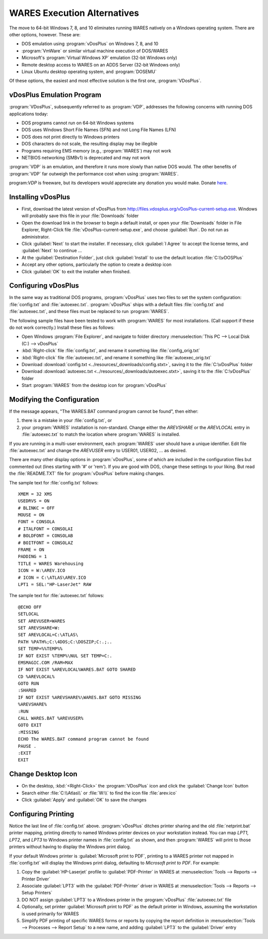 .. _vdosplus:

#############################
WARES Execution Alternatives
#############################

The move to 64-bit Windows 7, 8, and 10 eliminates running WARES natively on a
Windows operating system. There are other options, however. These are:
 
*  DOS emulation using :program:`vDosPlus` on Windows 7, 8, and 10
*  :program:`VmWare` or similar virtual machine execution of DOS/WARES 
*  Microsoft's :program:`Virtual Windows XP` emulation (32-bit Windows only)
*  Remote desktop access to WARES on an ADDS Server (32-bit Windows only)
*  Linux Ubuntu desktop operating system, and :program:`DOSEMU`

Of these options, the easiest and most effective solution is the first one, 
:program:`VDosPlus`.

vDosPlus Emulation Program
=============================

:program:`VDosPlus`, subsequently referred to as :program:`VDP`, addresses the 
following concerns with running DOS applications today:

*  DOS programs cannot run on 64-bit Windows systems
*  DOS uses Windows Short File Names (SFN) and not Long File Names (LFN)
*  DOS does not print directly to Windows printers
*  DOS characters do not scale, the resulting display may be illegible
*  Programs requiring EMS memory (e.g., :program:`WARES`) may not work
*  NETBIOS networking (SMBv1) is deprecated and may not work

:program:`VDP` is an emulation, and therefore it runs more slowly than native 
DOS would. The other benefits of :program:`VDP` far outweigh the performance 
cost when using :program:`WARES`.

program:`VDP` is freeware, but its developers would appreciate any donation 
you would make. Donate `here <https://www.paypal.com/donate/?token=NVfuTMJzDGqiJ66VJ25gDNZcnTj_FU61I06AZCj11uGuhmlFCJWT9Pv1O28gQh6uE6ixhW&country.x=US&locale.x=US>`_.

Installing vDosPlus
=============================

*  First, download the latest version of vDosPlus from 
   http://files.vdosplus.org/vDosPlus-current-setup.exe. 
   Windows will probably save this file in your :file:`Downloads` folder
*  Open the download link in the browser to begin a default install, or open 
   your :file:`Downloads` folder in File Explorer, Right-Click file 
   :file:`vDosPlus-current-setup.exe`, and choose :guilabel:`Run`. Do not run 
   as administrator.
*  Click :guilabel:`Next` to start the installer. If necessary, click
   :guilabel:`I Agree` to accept the license terms, and :guilabel:`Next` to 
   continue ... 
*  At the :guilabel:`Destination Folder`, just click :guilabel:`Install` to
   use the default location :file:`C:\\vDOSPlus`
*  Accept any other options, particularly the option to create a desktop icon
*  Click :guilabel:`OK` to exit the installer when finished.

Configuring vDosPlus
=============================

In the same way as traditional DOS programs, :program:`vDosPlus` uses two files 
to set the system configuration: :file:`config.txt` and :file:`autoexec.txt`. 
:program:`vDosPlus` ships with a default files :file:`config.txt` and
:file:`autoexec.txt`, and these files must be replaced to run :program:`WARES`.

The following sample files have been tested to work with :program:`WARES` for 
most installations. (Call support if these do not work correctly.) Install 
these files as follows:

*  Open Windows :program:`File Explorer`, and navigate to folder directory
   :menuselection:`This PC --> Local Disk (C:) --> vDosPlus`
*  :kbd:`Right-click` file :file:`config.txt`, and rename it something like 
   :file:`config_orig.txt`
*  :kbd:`Right-click` file :file:`autoexec.txt`, and rename it something like 
   :file:`autoexec_orig.txt`
*  Download :download:`config.txt <../resources/_downloads/config.stxt>`, 
   saving it to the :file:`C:\vDosPlus` folder
*  Download :download:`autoexec.txt <../resources/_downloads/autoexec.stxt>`, 
   saving it to the :file:`C:\vDosPlus` folder
*  Start :program:`WARES` from the desktop icon for :program:`vDosPlus`

Modifying the Configuration
=============================

If the message appears, "The WARES.BAT command program cannot be found", then 
either: 

#. there is a mistake in your :file:`config.txt`, or
#. your :program:`WARES` installation is non-standard. Change either the 
   *AREVSHARE* or the *AREVLOCAL* entry in :file:`autoexec.txt` to match the 
   location where :program:`WARES` is installed. 

If you are running in a multi-user environment, each :program:`WARES` user 
should have a unique identifier. Edit file :file:`autoexec.txt` and change the 
*AREVUSER* entry to USER01, USER02, ... as desired.

There are many other display options in :program:`vDosPlus`, some of which are 
included in the configuration files but commented out (lines starting with '#'
or 'rem'). If you are good with DOS, change these settings to your liking. But 
read the :file:`README.TXT` file for :program:`vDosPlus` before making changes.

The sample text for :file:`config.txt` follows::

   XMEM = 32 XMS
   USEDRVS = ON
   # BLINKC = OFF
   MOUSE = ON
   FONT = CONSOLA
   # ITALFONT = CONSOLAI
   # BOLDFONT = CONSOLAB
   # BOITFONT = CONSOLAZ
   FRAME = ON
   PADDING = 1
   TITLE = WARES Warehousing
   ICON = W:\AREV.ICO
   # ICON = C:\ATLAS\AREV.ICO
   LPT1 = SEL:"HP-LaserJet" RAW

The sample text for :file:`autoexec.txt` follows::

   @ECHO OFF
   SETLOCAL
   SET AREVUSER=WARES
   SET AREVSHARE=W:
   SET AREVLOCAL=C:\ATLAS\
   PATH %PATH%;C:\4DOS;C:\DOSZIP;C:.;..
   SET TEMP=%%TEMP%%
   IF NOT EXIST %TEMP%\NUL SET TEMP=C:.
   EMSMAGIC.COM /RAM=MAX
   IF NOT EXIST %AREVLOCAL%WARES.BAT GOTO SHARED
   CD %AREVLOCAL%
   GOTO RUN
   :SHARED
   IF NOT EXIST %AREVSHARE%\WARES.BAT GOTO MISSING
   %AREVSHARE%
   :RUN
   CALL WARES.BAT %AREVUSER%
   GOTO EXIT
   :MISSING
   ECHO The WARES.BAT command program cannot be found
   PAUSE .
   :EXIT
   EXIT 

Change Desktop Icon
=============================

*  On the desktop, :kbd:`<Right-Click>` the :program:`VDosPlus` icon and click 
   the :guilabel:`Change Icon` button
*  Search either :file:`C:\\Atlas\\` or :file:`W:\\` to find the icon file 
   :file:`arev.ico`
*  Click :guilabel:`Apply` and :guilabel:`OK` to save the changes

Configuring Printing
=============================

Notice the last line of :file:`config.txt` above. :program:`vDosPlus` ditches 
printer sharing and the old :file:`netprint.bat` printer mapping, printing 
directly to named Windows printer devices on your workstation instead. You can 
map *LPT1*, *LPT2*, and *LPT3* to Windows printer names in :file:`config.txt` 
as shown, and then :program:`WARES` will print to those printers without having 
to display the Windows print dialog.

If your default Windows printer is :guilabel:`Microsoft print to PDF`, printing 
to a WARES printer not mapped in :file:`config.txt` will display the Windows 
print dialog, defaulting to *Microsoft print to PDF*. For example:

#. Copy the :guilabel:`HP-Laserjet` profile to :guilabel:`PDF-Printer` in WARES
   at :menuselection:`Tools --> Reports --> Printer Driver` 
#. Associate :guilabel:`LPT3` with the :guilabel:`PDF-Printer` driver in WARES
   at :menuselection:`Tools --> Reports --> Setup Printers` 
#. DO NOT assign :guilabel:`LPT3` to a Windows printer in the :program:`vDosPlus` 
   :file:`autoexec.txt` file 
#. Optionally, set printer :guilabel:`Microsoft print to PDF` as the default 
   printer in Windows, assuming the workstation is used primarily for WARES 
#. Simplify PDF printing of specific WARES forms or reports by copying the 
   report definition in :menuselection:`Tools --> Processes --> Report Setup` 
   to a new name, and adding :guilabel:`LPT3` to the :guilabel:`Driver` entry


